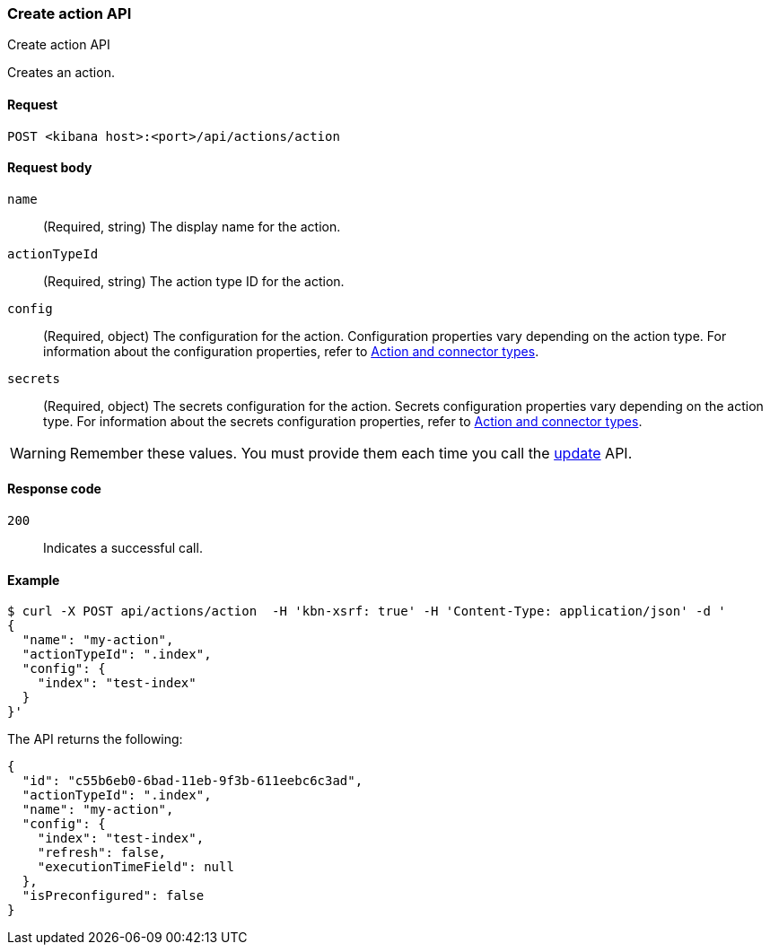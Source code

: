 [[actions-and-connectors-api-create]]
=== Create action API
++++
<titleabbrev>Create action API</titleabbrev>
++++

Creates an action.

[[actions-and-connectors-api-create-request]]
==== Request

`POST <kibana host>:<port>/api/actions/action`

[[actions-and-connectors-api-create-request-body]]
==== Request body

`name`::
  (Required, string) The display name for the action.

`actionTypeId`::
  (Required, string) The action type ID for the action.

`config`::
  (Required, object) The configuration for the action. Configuration properties vary depending on
  the action type. For information about the configuration properties, refer to <<action-types,Action and connector types>>.

`secrets`::
  (Required, object) The secrets configuration for the action. Secrets configuration properties vary
  depending on the action type. For information about the secrets configuration properties, refer to <<action-types,Action and connector types>>.

WARNING: Remember these values. You must provide them each time you call the <<actions-and-connectors-api-update, update>> API.

[[actions-and-connectors-api-create-request-codes]]
==== Response code

`200`::
    Indicates a successful call.

[[actions-and-connectors-api-create-example]]
==== Example

[source,sh]
--------------------------------------------------
$ curl -X POST api/actions/action  -H 'kbn-xsrf: true' -H 'Content-Type: application/json' -d '
{
  "name": "my-action",
  "actionTypeId": ".index",
  "config": {
    "index": "test-index"
  }
}'
--------------------------------------------------
// KIBANA

The API returns the following:

[source,sh]
--------------------------------------------------
{
  "id": "c55b6eb0-6bad-11eb-9f3b-611eebc6c3ad",
  "actionTypeId": ".index",
  "name": "my-action",
  "config": {
    "index": "test-index",
    "refresh": false,
    "executionTimeField": null
  },
  "isPreconfigured": false
}
--------------------------------------------------
